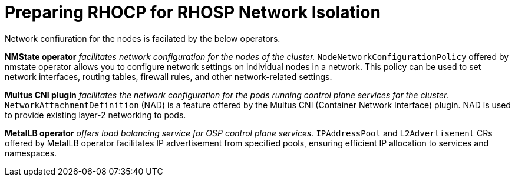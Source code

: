= Preparing RHOCP for RHOSP Network Isolation

Network confiuration for the nodes is facilated by the below operators.

*NMState operator* _facilitates network configuration for the nodes of the cluster._
`NodeNetworkConfigurationPolicy` offered by nmstate operator allows you to configure network settings on individual nodes in a network. 
This policy can be used to set network interfaces, routing tables, firewall rules, and other network-related settings. 

*Multus CNI plugin* _facilitates the network configuration for the pods running control plane services for the cluster._
`NetworkAttachmentDefinition` (NAD) is a feature offered by the Multus CNI (Container Network Interface) plugin. 
NAD is used to provide existing layer-2 networking to pods.

*MetalLB operator* _offers load balancing service for OSP control plane services._
`IPAddressPool` and `L2Advertisement` CRs offered by MetalLB operator facilitates IP advertisement from specified pools, ensuring efficient IP allocation to services and namespaces.


